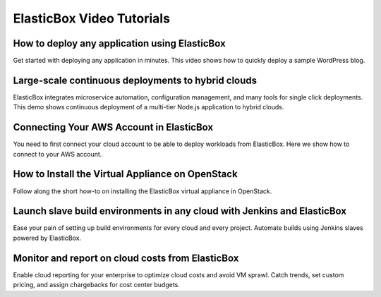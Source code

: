 ElasticBox Video Tutorials
*************************************************************

How to deploy any application using ElasticBox
------------------------------------------------

Get started with deploying any application in minutes. This video shows how to quickly deploy a sample WordPress blog.

.. raw:: html

	<iframe src="//player.vimeo.com/video/135104898" width="561" height="316" frameborder="0" webkitallowfullscreen="" mozallowfullscreen="" allowfullscreen=""></iframe>

Large-scale continuous deployments to hybrid clouds
-----------------------------------------------------

ElasticBox integrates microservice automation, configuration management, and many tools for single click deployments. This demo shows continuous deployment of a multi-tier Node.js application to hybrid clouds.

.. raw:: html

	<iframe src="//player.vimeo.com/video/137891194" width="561" height="316" frameborder="0" webkitallowfullscreen="" mozallowfullscreen="" allowfullscreen=""></iframe>

Connecting Your AWS Account in ElasticBox
-----------------------------------------------------

You need to first connect your cloud account to be able to deploy workloads from ElasticBox. Here we show how to connect to your AWS account.

.. raw:: html

	<iframe src="//player.vimeo.com/video/126177639" width="561" height="316" frameborder="0" webkitallowfullscreen="" mozallowfullscreen="" allowfullscreen=""></iframe>

How to Install the Virtual Appliance on OpenStack
-----------------------------------------------------

Follow along the short how-to on installing the ElasticBox virtual appliance in OpenStack.

.. raw:: html

	<iframe src="//player.vimeo.com/video/121204949" width="561" height="316" frameborder="0" webkitallowfullscreen="" mozallowfullscreen="" allowfullscreen=""></iframe>

Launch slave build environments in any cloud with Jenkins and ElasticBox
------------------------------------------------------------------------------

Ease your pain of setting up build environments for every cloud and every project. Automate builds using Jenkins slaves powered by ElasticBox.

.. raw:: html

	<iframe src="//player.vimeo.com/video/113452091" width="561" height="316" frameborder="0" webkitallowfullscreen="" mozallowfullscreen="" allowfullscreen=""></iframe>

Monitor and report on cloud costs from ElasticBox
------------------------------------------------------------------------------

Enable cloud reporting for your enterprise to optimize cloud costs and avoid VM sprawl. Catch trends, set custom pricing, and assign chargebacks for cost center budgets.

.. raw:: html

	<iframe src="//player.vimeo.com/video/111544299" width="561" height="316" frameborder="0" webkitallowfullscreen="" mozallowfullscreen="" allowfullscreen=""></iframe>